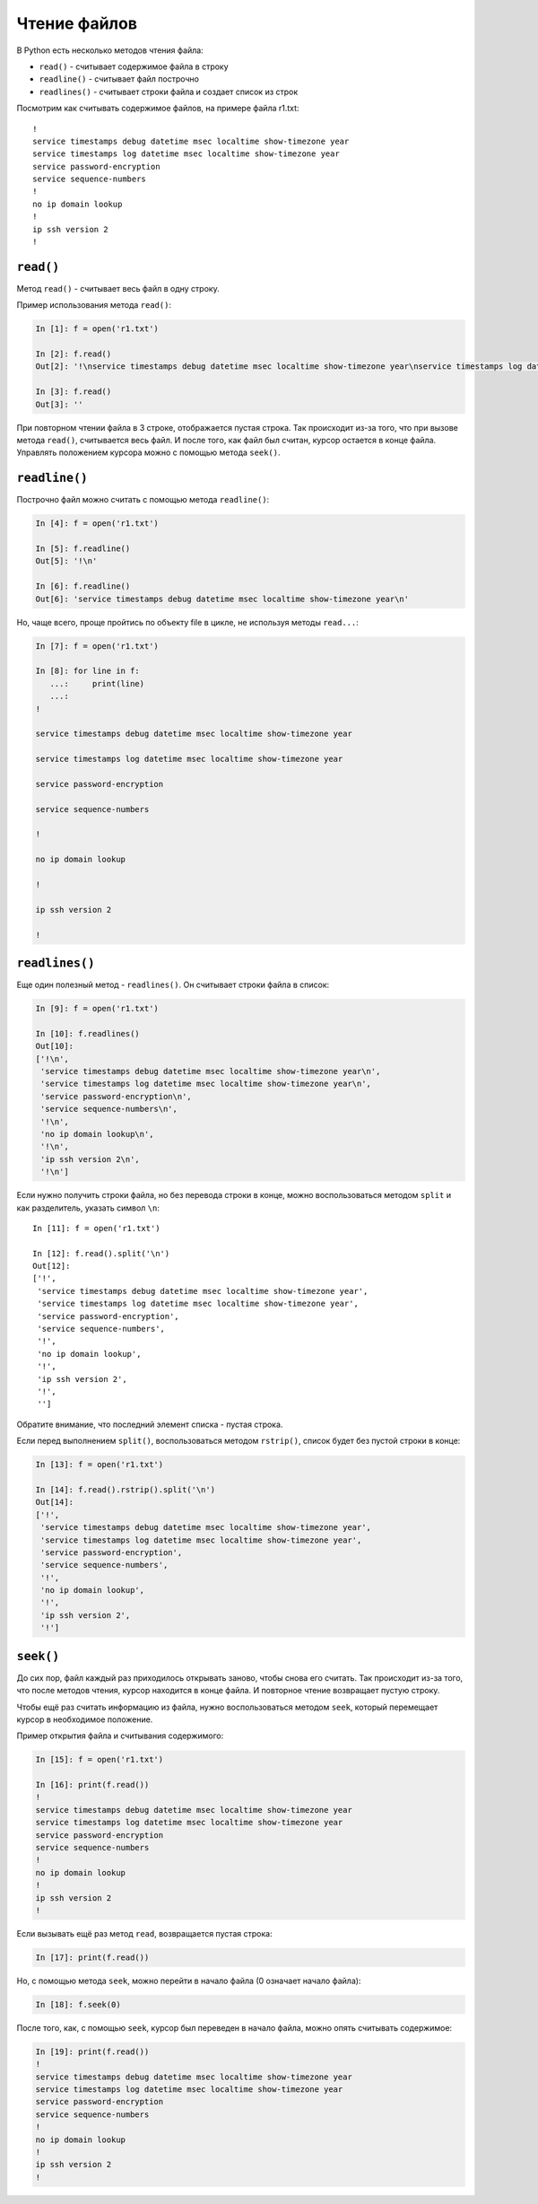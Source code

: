 Чтение файлов
-------------

В Python есть несколько методов чтения файла:

* ``read()`` - считывает содержимое файла в строку
* ``readline()`` - считывает файл построчно
* ``readlines()`` - считывает строки файла и создает список из строк

Посмотрим как считывать содержимое файлов, на примере файла r1.txt:

::

    !
    service timestamps debug datetime msec localtime show-timezone year
    service timestamps log datetime msec localtime show-timezone year
    service password-encryption
    service sequence-numbers
    !
    no ip domain lookup
    !
    ip ssh version 2
    !

``read()``
^^^^^^^^^^

Метод ``read()`` - считывает весь файл в одну строку.

Пример использования метода ``read()``:

.. code:: python

    In [1]: f = open('r1.txt')

    In [2]: f.read()
    Out[2]: '!\nservice timestamps debug datetime msec localtime show-timezone year\nservice timestamps log datetime msec localtime show-timezone year\nservice password-encryption\nservice sequence-numbers\n!\nno ip domain lookup\n!\nip ssh version 2\n!\n'

    In [3]: f.read()
    Out[3]: ''

При повторном чтении файла в 3 строке, отображается пустая строка. Так
происходит из-за того, что при вызове метода ``read()``, считывается
весь файл. И после того, как файл был считан, курсор остается в конце
файла. Управлять положением курсора можно с помощью метода ``seek()``.

``readline()``
^^^^^^^^^^^^^^

Построчно файл можно считать с помощью метода ``readline()``:

.. code:: python

    In [4]: f = open('r1.txt')

    In [5]: f.readline()
    Out[5]: '!\n'

    In [6]: f.readline()
    Out[6]: 'service timestamps debug datetime msec localtime show-timezone year\n'

Но, чаще всего, проще пройтись по объекту file в цикле, не используя
методы ``read...``:

.. code:: python

    In [7]: f = open('r1.txt')

    In [8]: for line in f:
       ...:     print(line)
       ...:
    !

    service timestamps debug datetime msec localtime show-timezone year

    service timestamps log datetime msec localtime show-timezone year

    service password-encryption

    service sequence-numbers

    !

    no ip domain lookup

    !

    ip ssh version 2

    !

``readlines()``
^^^^^^^^^^^^^^^

Еще один полезный метод - ``readlines()``. Он считывает строки файла в
список:

.. code:: python

    In [9]: f = open('r1.txt')

    In [10]: f.readlines()
    Out[10]:
    ['!\n',
     'service timestamps debug datetime msec localtime show-timezone year\n',
     'service timestamps log datetime msec localtime show-timezone year\n',
     'service password-encryption\n',
     'service sequence-numbers\n',
     '!\n',
     'no ip domain lookup\n',
     '!\n',
     'ip ssh version 2\n',
     '!\n']

Если нужно получить строки файла, но без перевода строки в конце, можно
воспользоваться методом ``split`` и как разделитель, указать символ
``\n``:

::

    In [11]: f = open('r1.txt')

    In [12]: f.read().split('\n')
    Out[12]:
    ['!',
     'service timestamps debug datetime msec localtime show-timezone year',
     'service timestamps log datetime msec localtime show-timezone year',
     'service password-encryption',
     'service sequence-numbers',
     '!',
     'no ip domain lookup',
     '!',
     'ip ssh version 2',
     '!',
     '']

Обратите внимание, что последний элемент списка - пустая строка.

Если перед выполнением ``split()``, воспользоваться методом
``rstrip()``, список будет без пустой строки в конце:

.. code:: python

    In [13]: f = open('r1.txt')

    In [14]: f.read().rstrip().split('\n')
    Out[14]:
    ['!',
     'service timestamps debug datetime msec localtime show-timezone year',
     'service timestamps log datetime msec localtime show-timezone year',
     'service password-encryption',
     'service sequence-numbers',
     '!',
     'no ip domain lookup',
     '!',
     'ip ssh version 2',
     '!']

``seek()``
^^^^^^^^^^

До сих пор, файл каждый раз приходилось открывать заново, чтобы снова
его считать. Так происходит из-за того, что после методов чтения, курсор
находится в конце файла. И повторное чтение возвращает пустую строку.

Чтобы ещё раз считать информацию из файла, нужно воспользоваться методом
``seek``, который перемещает курсор в необходимое положение.

Пример открытия файла и считывания содержимого:

.. code:: python

    In [15]: f = open('r1.txt')

    In [16]: print(f.read())
    !
    service timestamps debug datetime msec localtime show-timezone year
    service timestamps log datetime msec localtime show-timezone year
    service password-encryption
    service sequence-numbers
    !
    no ip domain lookup
    !
    ip ssh version 2
    !

Если вызывать ещё раз метод ``read``, возвращается пустая строка:

.. code:: python

    In [17]: print(f.read())

Но, с помощью метода ``seek``, можно перейти в начало файла (0 означает
начало файла):

.. code:: python

    In [18]: f.seek(0)

После того, как, с помощью ``seek``, курсор был переведен в начало
файла, можно опять считывать содержимое:

.. code:: python

    In [19]: print(f.read())
    !
    service timestamps debug datetime msec localtime show-timezone year
    service timestamps log datetime msec localtime show-timezone year
    service password-encryption
    service sequence-numbers
    !
    no ip domain lookup
    !
    ip ssh version 2
    !

